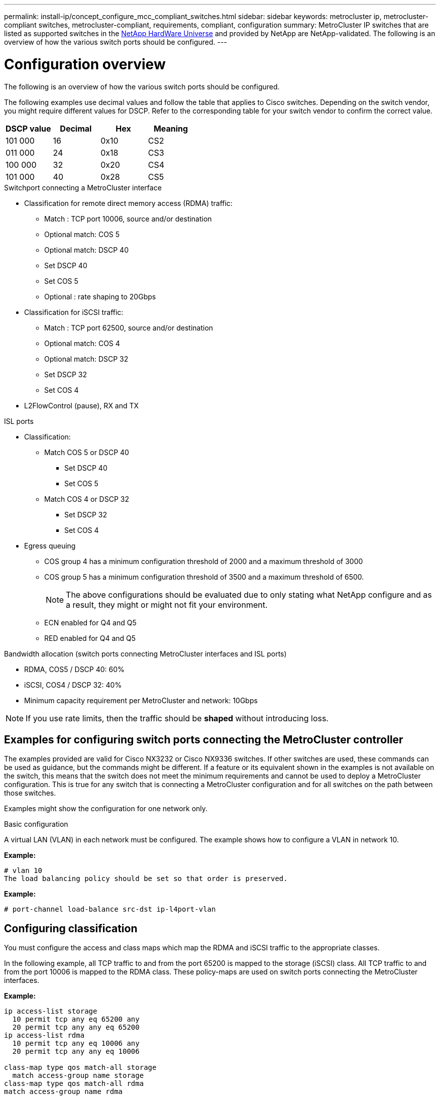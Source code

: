 ---
permalink: install-ip/concept_configure_mcc_compliant_switches.html
sidebar: sidebar
keywords: metrocluster ip, metrocluster-compliant switches, metrocluster-compliant, requirements, compliant, configuration
summary: MetroCluster IP switches that are listed as supported switches in the link:https://hwu.netapp.com/[NetApp HardWare Universe^] and provided by NetApp are NetApp-validated. The following is an overview of how the various switch ports should be configured.
---

= Configuration overview
:icons: font
:imagesdir: ../media/

[.lead]
The following is an overview of how the various switch ports should be configured.

The following examples use decimal values and follow the table that applies to Cisco switches. Depending on the switch vendor, you might require different values for DSCP. Refer to the corresponding table for your switch vendor to confirm the correct value.

|===

h| DSCP value h| Decimal h| Hex h| Meaning

a|
101 000
a|
16
a|
0x10
a|
CS2
a|
011 000
a|
24
a|
0x18
a|
CS3
a|
100 000
a|
32
a|
0x20
a|
CS4
a|
101 000
a|
40
a|
0x28
a|
CS5

|===

.Switchport connecting a MetroCluster interface

* Classification for remote direct memory access (RDMA) traffic: 
** Match : TCP port 10006, source and/or destination
** Optional match: COS 5
** Optional match: DSCP 40
** Set DSCP 40
** Set COS 5
** Optional : rate shaping to 20Gbps
* Classification for iSCSI traffic: 
** Match : TCP port 62500, source and/or destination
** Optional match: COS 4
** Optional match: DSCP 32
** Set DSCP 32
** Set COS 4
* L2FlowControl (pause), RX and TX

.ISL ports

* Classification:
** Match COS 5 or DSCP 40
*** Set DSCP 40
*** Set COS 5
** Match COS 4 or DSCP 32
*** Set DSCP 32
*** Set COS 4
* Egress queuing
** COS group 4 has a minimum configuration threshold of 2000 and a maximum threshold of 3000 
** COS group 5 has a minimum configuration threshold of 3500 and a maximum threshold of 6500.
+
NOTE: The above configurations should be evaluated due to only stating what NetApp configure and as a result, they might or might not fit your environment.
+
** ECN enabled for Q4 and Q5
** RED enabled for Q4 and Q5

.Bandwidth allocation (switch ports connecting MetroCluster interfaces and ISL ports)
* RDMA, COS5 / DSCP 40: 60%
* iSCSI, COS4 / DSCP 32: 40%
* Minimum capacity requirement per MetroCluster and network: 10Gbps

NOTE: If you use rate limits, then the traffic should be *shaped* without introducing loss.

== Examples for configuring switch ports connecting the MetroCluster controller

The examples provided are valid for Cisco NX3232 or Cisco NX9336 switches. If other switches are used, these commands can be used as guidance, but the commands might be different. If a feature or its equivalent shown in the examples is not available on the switch, this means that the switch does not meet the minimum requirements and cannot be used to deploy a MetroCluster configuration. This is true for any switch that is connecting a MetroCluster configuration and for all switches on the path between those switches.

Examples might show the configuration for one network only.

.Basic configuration
A virtual LAN (VLAN) in each network must be configured. The example shows how to configure a VLAN in network 10.

*Example:*

----
# vlan 10
The load balancing policy should be set so that order is preserved.
----

*Example:*
----
# port-channel load-balance src-dst ip-l4port-vlan
----

== Configuring classification

You must configure the access and class maps which map the RDMA and iSCSI traffic to the appropriate classes.

In the following example, all TCP traffic to and from the port 65200 is mapped to the storage (iSCSI) class. All TCP traffic to and from the port 10006 is mapped to the RDMA class. These policy-maps are used on switch ports connecting the MetroCluster interfaces.

*Example:*
----
ip access-list storage
  10 permit tcp any eq 65200 any
  20 permit tcp any any eq 65200
ip access-list rdma
  10 permit tcp any eq 10006 any
  20 permit tcp any any eq 10006

class-map type qos match-all storage
  match access-group name storage
class-map type qos match-all rdma
match access-group name rdma
----

You must configure the ingress policy. The ingress policy maps the traffic as classified to the different COS groups. In this example, the RDMA traffic is mapped to COS group 5 and iSCSI traffic is mapped to COS group 4. The ingress policy is used on switch ports connecting the MetroCluster interfaces and on the ISL ports carrying MetroCluster traffic.

*Example:*
----
policy-map type qos MetroClusterIP_Ingress
class rdma
  set dscp 40
  set cos 5
  set qos-group 5
class storage
  set dscp 32
  set cos 4
  set qos-group 4
----

NetApp recommends that you shape traffic on switch ports connecting a MetroCluster interface if the switch ports operational speed is greater than 10-Gbps.

*Example:*
----
policy-map type queuing MetroClusterIP_Node_Egress
class type queuing c-out-8q-q7
  priority level 1
class type queuing c-out-8q-q6
  priority level 2
class type queuing c-out-8q-q5
  priority level 3
  shape min 0 gbps max 20 gbpsclass type queuing c-out-8q-q4
  priority level 4
class type queuing c-out-8q-q3
  priority level 5
class type queuing c-out-8q-q2
  priority level 6
class type queuing c-out-8q-q1
  priority level 7
class type queuing c-out-8q-q-default
  bandwidth remaining percent 100
  random-detect threshold burst-optimized ecn
----

== Configuring the node ports 

You might need to configure the node port in breakout mode. In this example, ports 25 and 26 are configured in 4 x 25 Gbps breakout mode.

*Example:*
----
interface breakout module 1 port 25-26 map 25g-4x
----

You might need to configure the MetroCluster interface port speed. The example shows how to configure the speed to *auto* or into 40-Gbps mode

*Example:*
----
	speed auto

	speed 40000
----

The following example shows a switch port configured to connect a MetroCluster interface. It is an access mode port in VLAN 10, with MTU of 9216 and is operating in native speed. It has symmetric (send and receive) flow control (pause) enabled and the MetroCluster ingress and egress policies assigned.

*Example:*
----
interface eth1/9
description MetroCluster-IP Node Port
speed auto
switchport access vlan 10
spanning-tree port type edge
spanning-tree bpduguard enable
mtu 9216
flowcontrol receive on
flowcontrol send on
service-policy type qos input MetroClusterIP_Ingress
service-policy type queuing output MetroClusterIP_Node_Egress
no shutdown
----

On 25-Gbps ports, the Forward Error Correction (FEC) setting might need to be set to "off" as shown in the example.

*Example:*
----
fec off
----

==  Configuration of the ISL ports throughout the network

A MetroCluster-compliant switch is regarded as an intermediate switch, even it directly connects the MetroCluster interfaces. The ISL ports carrying MetroCluster traffic on the MetroCluster-compliant switch must be configured the same way as the ISL ports on an intermediate switch. Refer to the section link:https://docs.netapp.com/us-en/ontap-metrocluster/install-ip/concept_considerations_layer_2.html#required-settings-on-intermediate-switches[Required settings on intermediate switches^] for guidance and examples. Note that some policy-maps are the same for switch ports connecting MetroCluster interfaces and ISLs carrying MetroCluster traffic. You can leverage the same policy-map for both port usages.

== Examples of MetroCluster network topologies

Beginning with ONTAP 9.6, some additional network configurations are supported for MetroCluster IP configurations. This section provides some examples of the supported network configurations. Not all the supported topologies are listed.

In either of these topologies, it is assumed that the ISL and intermediate network is configured according to the requirements mentioned previously. 

NOTE: If sharing an ISL with non-MetroCluster traffic, you must make sure that the MetroCluster has at least the minimum required bandwidth available at all times.

=== Shared network configuration with direct links

In this topology, two distinct sites are connected by direct links. These links can be between xWDM and TDM devices or switches. The capacity of the ISLs is not dedicated to the MetroCluster traffic but is shared with other non-MetroCluster traffic.

image::../media/mcc_ip_networking_with_shared_isls.gif[]

=== Shared infrastructure with intermediate networks

In this topology, the MetroCluster sites are not directly connected but MetroCluster and the host traffic travel through a network. 
The network can consist of a series of xWDM and TDM and switches, but unlike the shared configuration with direct ISLs, the links are not direct between the sites. Depending on the infrastructure between the sites, any combination of network configurations is possible. 

image::../media/mcc_ip_networking_with_intermediate_private_networks.gif[]

=== Multiple MetroCluster configurations sharing an intermediate network

In this topology, two separate MetroCluster configurations are sharing the same intermediate network. In the example, MetroCluster one switch_A_1 and MetroCluster two switch_A_1 both connect to the same intermediate switch. 

NOTE: Both “MetroCluster one” or “MetroCluster two” can be one 8-node MetroCluster configuration or two 4-node MetroCluster configurations.

image::../media/mcc_ip_two_mccs_sharing_the_same_shared_network_sx.gif[]

=== Combination of a MetroCluster configuration using NetApp validated switches and a configuration using MetroCluster-compliant switches

Two separate MetroCluster configurations share the same intermediate switch, where one MetroCluster is configured using NetApp validated switches in a shared Layer 2 configuration (MetroCluster one), and the other MetroCluster is configured using MetroCluster-compliant switches connecting directly to the intermediate switches (MetroCluster two).

image::../media/mcc_ip_unsupported_two_mccs_direct_to_shared_switches.png[]


// 2023-07-18, burt 1451528/ONTAPDOC-928